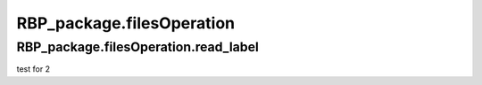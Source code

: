 RBP_package.filesOperation
===================================================

.. py:function:: RBP_package.filesOperation.read_fasta_file(fasta_file='')

    This function is used to read a sequence file in `fasta` format in the following form.
    ::

        >hsa_circ_0000005 start:16578,end:16712
        AGGCGTGGCTACTGCGGCTGGAGCTGCGATGAGACTCGGAACTCCTCGTCTTACTTTGTGCTCCATGTTTTGTTTTTGTATTTTGGTTTGTAAATTTGTAG
        >hsa_circ_0000023 start:50,end:174
        ACCCTTTCTGCCAGCCAGCTAGCCAGGGCCCAGAAACAAACACCGATGGCTTCTTCCCCACGTCCCAAGATGGATGCAATCTTAACTGAGGCCATTAAGGC
        >hsa_circ_0000038 start:189,end:318
        CCGTCCCCCCCACTGCCTACTCATATACCTCCAGAGCCTCCACGCACCCCTCCATTCCCTGCTAAGACTTTTCAAGTTGTGCCAGAAATTGAGTTTCCACC

    :Parameters: .. class:: fasta_file:str, default=''


RBP_package.filesOperation.read_label
~~~~~~~~~~~~~~~~~~~~~~~~~~~~~~~~~~~~~~~~~~~~~~~~~~~~~~~~~~~~~~~~~~~
test for 2